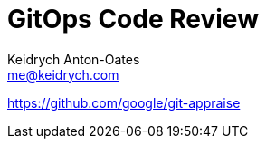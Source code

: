 = GitOps Code Review
Keidrych Anton-Oates <me@keidrych.com>

https://github.com/google/git-appraise
